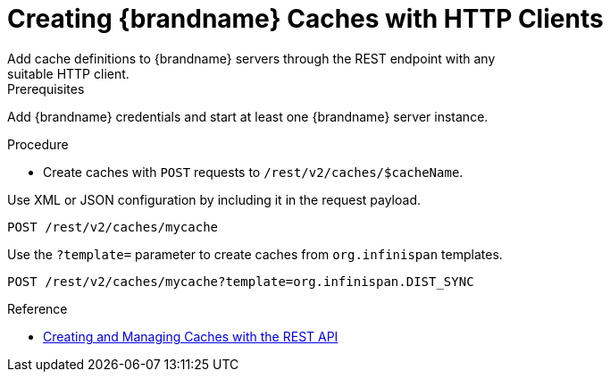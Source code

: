 [id='create_cache_rest']
= Creating {brandname} Caches with HTTP Clients
Add cache definitions to {brandname} servers through the REST endpoint with any
suitable HTTP client.

.Prerequisites

Add {brandname} credentials and start at least one {brandname} server instance.

.Procedure

* Create caches with `POST` requests to `/rest/v2/caches/$cacheName`.

Use XML or JSON configuration by including it in the request payload.

[source,options="nowrap",subs=attributes+]
----
POST /rest/v2/caches/mycache
----

Use the `?template=` parameter to create caches from `org.infinispan` templates.

[source,options="nowrap",subs=attributes+]
----
POST /rest/v2/caches/mycache?template=org.infinispan.DIST_SYNC
----

.Reference

* link:{rest_docs}#rest_v2_cache_operations[Creating and Managing Caches with the REST API]
